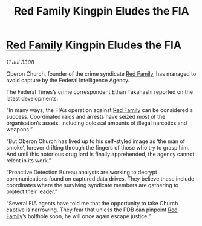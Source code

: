 :PROPERTIES:
:ID:       7f506a75-8bab-48c7-b268-2a6a5f45b72a
:END:
#+title: Red Family Kingpin Eludes the FIA
#+filetags: :3308:Federation:galnet:

* [[id:792ffce8-85dc-4147-8ea3-8e5feb26ba94][Red Family]] Kingpin Eludes the FIA

/11 Jul 3308/

Oberon Church, founder of the crime syndicate [[id:792ffce8-85dc-4147-8ea3-8e5feb26ba94][Red Family]], has managed to avoid capture by the Federal Intelligence Agency. 

The Federal Times’s crime correspondent Ethan Takahashi reported on the latest developments: 

“In many ways, the FIA’s operation against [[id:792ffce8-85dc-4147-8ea3-8e5feb26ba94][Red Family]] can be considered a success. Coordinated raids and arrests have seized most of the organisation’s assets, including colossal amounts of illegal narcotics and weapons.” 

“But Oberon Church has lived up to his self-styled image as ‘the man of smoke’, forever drifting through the fingers of those who try to grasp him. And until this notorious drug lord is finally apprehended, the agency cannot relent in its work.” 

“Proactive Detection Bureau analysts are working to decrypt communications found on captured data drives. They believe these include coordinates where the surviving syndicate members are gathering to protect their leader.” 

“Several FIA agents have told me that the opportunity to take Church captive is narrowing. They fear that unless the PDB can pinpoint [[id:792ffce8-85dc-4147-8ea3-8e5feb26ba94][Red Family]]’s bolthole soon, he will once again escape justice.”
